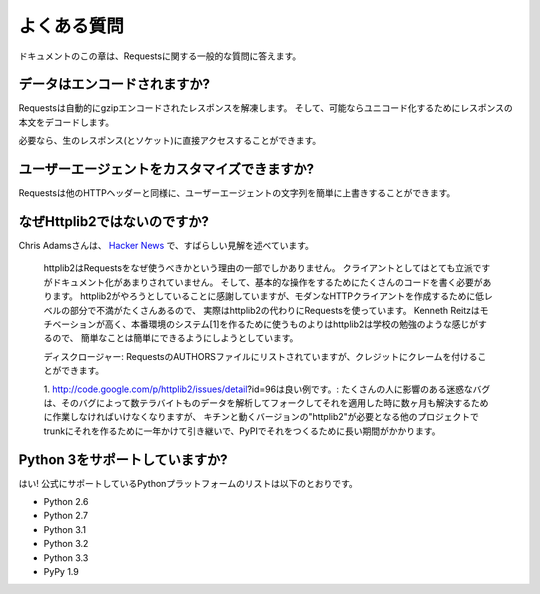 .. _faq:

よくある質問
=============================

.. Frequently Asked Questions
   ==========================

.. This part of the documentation answers common questions about Requests.

ドキュメントのこの章は、Requestsに関する一般的な質問に答えます。

.. Encoded Data?
   -------------

データはエンコードされますか?
---------------------------------------

.. Requests automatically decompresses gzip-encoded responses, and does
   its best to decode response content to unicode when possible.

Requestsは自動的にgzipエンコードされたレスポンスを解凍します。
そして、可能ならユニコード化するためにレスポンスの本文をデコードします。

.. You can get direct access to the raw response (and even the socket),
   if needed as well.

必要なら、生のレスポンス(とソケット)に直接アクセスすることができます。


.. Custom User-Agents?
   -------------------

ユーザーエージェントをカスタマイズできますか?
--------------------------------------------------

.. Requests allows you to easily override User-Agent strings, along with
   any other HTTP Header.

Requestsは他のHTTPヘッダーと同様に、ユーザーエージェントの文字列を簡単に上書きすることができます。


.. Why not Httplib2?
   -----------------

なぜHttplib2ではないのですか?
----------------------------------

.. Chris Adams gave an excellent summary on
   `Hacker News <http://news.ycombinator.com/item?id=2884406>`_:

Chris Adamsさんは、 `Hacker News <http://news.ycombinator.com/item?id=2884406>`_ で、すばらしい見解を述べています。

    .. httplib2 is part of why you should use requests: it's far more respectable
       as a client but not as well documented and it still takes way too much code
       for basic operations. I appreciate what httplib2 is trying to do, that
       there's a ton of hard low-level annoyances in building a modern HTTP
       client, but really, just use requests instead. Kenneth Reitz is very
       motivated and he gets the degree to which simple things should be simple
       whereas httplib2 feels more like an academic exercise than something
       people should use to build production systems[1].

    httplib2はRequestsをなぜ使うべきかという理由の一部でしかありません。
    クライアントとしてはとても立派ですがドキュメント化があまりされていません。
    そして、基本的な操作をするためにたくさんのコードを書く必要があります。
    httplib2がやろうとしていることに感謝していますが、モダンなHTTPクライアントを作成するために低レベルの部分で不満がたくさんあるので、
    実際はhttplib2の代わりにRequestsを使っています。
    Kenneth Reitzはモチベーションが高く、本番環境のシステム[1]を作るために使うものよりはhttplib2は学校の勉強のような感じがするので、
    簡単なことは簡単にできるようにしようとしています。

    .. Disclosure: I'm listed in the requests AUTHORS file but can claim credit
       for, oh, about 0.0001% of the awesomeness.

    ディスクロージャー: RequestsのAUTHORSファイルにリストされていますが、クレジットにクレームを付けることができます。

    .. http://code.google.com/p/httplib2/issues/detail?id=96 is a good example:
       an annoying bug which affect many people, there was a fix available for
       months, which worked great when I applied it in a fork and pounded a couple
       TB of data through it, but it took over a year to make it into trunk and
       even longer to make it onto PyPI where any other project which required "
       httplib2" would get the working version.

    1. http://code.google.com/p/httplib2/issues/detail?id=96は良い例です。:
    たくさんの人に影響のある迷惑なバグは、そのバグによって数テラバイトものデータを解析してフォークしてそれを適用した時に数ヶ月も解決するために作業しなければいけなくなりますが、
    キチンと動くバージョンの"httplib2"が必要となる他のプロジェクトでtrunkにそれを作るために一年かけて引き継いで、PyPIでそれをつくるために長い期間がかかります。


.. Python 3 Support?
   -----------------

Python 3をサポートしていますか?
----------------------------------

.. Yes! Here's a list of Python platforms that are officially
   supported:

はい! 公式にサポートしているPythonプラットフォームのリストは以下のとおりです。

* Python 2.6
* Python 2.7
* Python 3.1
* Python 3.2
* Python 3.3
* PyPy 1.9